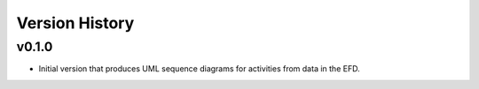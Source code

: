 .. _Version_History:

===============
Version History
===============

v0.1.0
------

* Initial version that produces UML sequence diagrams for activities from data in the EFD.

